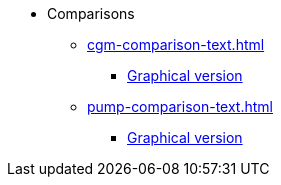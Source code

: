* Comparisons
** xref:cgm-comparison-text.adoc[]
*** xref:cgm-comparison-image.adoc[Graphical version]
** xref:pump-comparison-text.adoc[]
*** xref:pump-comparison-image.adoc[Graphical version]
